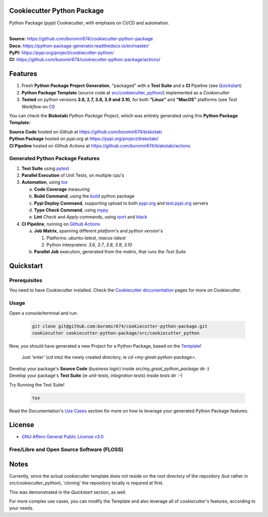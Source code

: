Cookiecutter Python Package
===========================

Python Package (pypi) Cookiecutter, with emphasis on CI/CD and automation.

.. start-badges

| |build| |docs| |release_version| |wheel| |supported_versions| |commits_since_specific_tag_on_master| |commits_since_latest_github_release| |ossf|

|
| **Source:** https://github.com/boromir674/cookiecutter-python-package
| **Docs:** https://python-package-generator.readthedocs.io/en/master/
| **PyPI:** https://pypi.org/project/cookiecutter-python/
| **CI:** https://github.com/boromir674/cookiecutter-python-package/actions/


Features
========

1. Fresh **Python Package Project Generation**, "packaged" with a **Test Suite** and a **CI** Pipeline (see `Quickstart`_)
2. **Python Package Template** (source code at `src/cookiecutter_python/`_) implemented as a `Cookiecutter`
3. **Tested** on python versions **3.6, 2.7, 3.8, 3.9 and 3.10**, for both **"Linux"** and **"MacOS"** platforms (see `Test Workflow` on `CI`_)

You can check the **Biskotaki** *Python Package Project*, which was entirely generated using this **Python Package Template:**


| **Source Code** hosted on *Github* at https://github.com/boromir674/biskotaki
| **Python Package** hosted on *pypi.org* at https://pypi.org/project/biskotaki/
| **CI Pipeline** hosted on *Github Actions* at https://github.com/boromir674/biskotaki/actions


Generated Python Package Features
---------------------------------

1. **Test Suite** using `pytest`_
2. **Parallel Execution** of Unit Tests, on multiple cpu's
3. **Automation**, using `tox`_

   a. **Code Coverage** measuring
   b. **Build Command**, using the `build`_ python package
   c. **Pypi Deploy Command**, supporting upload to both `pypi.org`_ and `test.pypi.org`_ servers
   d. **Type Check Command**, using `mypy`_
   e. **Lint** *Check* and `Apply` commands, using `isort`_ and `black`_
4. **CI Pipeline**, running on `Github Actions`_

   a. **Job Matrix**, spanning different `platform`'s and `python version`'s

      1. Platforms: `ubuntu-latest`, `macos-latest`
      2. Python Interpreters: `3.6`, `3.7`, `3.8`, `3.9`, `3.10`
   b. **Parallel Job** execution, generated from the `matrix`, that runs the `Test Suite`


Quickstart
==========

Prerequisites
-------------

You need to have Cookiecutter installed.
Check the `Cookiecutter documentation`_ pages for more on Cookiecutter.


Usage
-----

Open a console/terminal and run:

  .. code-block:: sh

      git clone git@github.com:boromir674/cookiecutter-python-package.git
      cookiecutter cookiecutter-python-package/src/cookiecutter_python

Now, you should have generated a new Project for a Python Package, based on the `Template`_!

    Just 'enter' (`cd` into) the newly created directory, ie `cd <my-great-python-package>`.

| Develop your package's **Source Code** (`business logic`) inside `src/my_great_python_package` dir :)
| Develop your package's **Test Suite** (ie `unit-tests`, `integration tests`) inside `tests` dir :-)


Try Running the Test Suite!

    .. code-block:: shell
        
        tox


Read the Documentation's `Use Cases`_ section for more on how to leverage your generated Python Package features.


License
=======

|gh-lic|

* `GNU Affero General Public License v3.0`_


Free/Libre and Open Source Software (FLOSS)
-------------------------------------------

|ossf|


Notes
=====

Currently, since the actual `cookiecutter` template does not reside on the `root` directory
of the repository (but rather in `src/cookiecutter_python`), 'cloning' the repository
locally is required at first.

This was demonstrated in the `Quickstart` section, as well.

For more complex use cases, you can modify the Template and also leverage all of
`cookiecutter`'s features, according to your needs.


.. URL LINKS

.. _Cookiecutter documentation: https://cookiecutter.readthedocs.io/en/stable/

.. _CI: https://github.com/boromir674/cookiecutter-python-package/actions

.. _tox: https://tox.wiki/en/latest/

.. _pytest: https://docs.pytest.org/en/7.1.x/

.. _build: https://github.com/pypa/build

.. _pypi.org: https://pypi.org/

.. _test.pypi.org: https://test.pypi.org/

.. _mypy: https://mypy.readthedocs.io/en/stable/

.. _Github Actions: https://github.com/boromir674/cookiecutter-python-package/actions

.. _src/cookiecutter_python/: https://github.com/boromir674/cookiecutter-python-package/tree/master/src/cookiecutter_python

.. _Template: https://github.com/boromir674/cookiecutter-python-package/tree/master/src/cookiecutter_python

.. _Use Cases: https://python-package-generator.readthedocs.io/en/master/usage/use_cases.html

.. _GNU Affero General Public License v3.0: https://github.com/boromir674/cookiecutter-python-package/blob/master/LICENSE

.. _isort: https://pycqa.github.io/isort/

.. _black: https://black.readthedocs.io/en/stable/


.. BADGE ALIASES

.. Test Workflow Status on Github Actions for specific branch <branch>

.. |build| image:: https://img.shields.io/github/workflow/status/boromir674/cookiecutter-python-package/Test%20Python%20Package/master?label=build&logo=github-actions&logoColor=%233392FF
    :alt: GitHub Workflow Status (branch)
    :target: https://github.com/boromir674/cookiecutter-python-package/actions/workflows/test.yaml?query=branch%3Amaster

.. above url to workflow runs, filtered by the specified branch

.. |docs| image:: https://img.shields.io/readthedocs/python-package-generator/master?logo=readthedocs&logoColor=lightblue
    :alt: Read the Docs (version)
    :target: https://python-package-generator.readthedocs.io/en/master/

.. |release_version| image:: https://img.shields.io/pypi/v/cookiecutter_python
    :alt: Production Version
    :target: https://pypi.org/project/cookiecutter-python/

.. |wheel| image:: https://img.shields.io/pypi/wheel/cookiecutter-python?color=green&label=wheel
    :alt: PyPI - Wheel
    :target: https://pypi.org/project/cookiecutter-python

.. |supported_versions| image:: https://img.shields.io/pypi/pyversions/cookiecutter-python?color=blue&label=python&logo=python&logoColor=%23ccccff
    :alt: Supported Python versions
    :target: https://pypi.org/project/cookiecutter-python

.. |commits_since_specific_tag_on_master| image:: https://img.shields.io/github/commits-since/boromir674/cookiecutter-python-package/v0.9.0/master?color=blue&logo=github
    :alt: GitHub commits since tagged version (branch)
    :target: https://github.com/boromir674/cookiecutter-python-package/compare/v0.9.0..master

.. |commits_since_latest_github_release| image:: https://img.shields.io/github/commits-since/boromir674/cookiecutter-python-package/latest?color=blue&logo=semver&sort=semver
    :alt: GitHub commits since latest release (by SemVer)


.. |codecov| image:: https://img.shields.io/codecov/c/github/boromir674/cookiecutter-python-package/master?logo=codecov
    :alt: Codecov
    :target: https://app.codecov.io/gh/boromir674/cookiecutter-python-package

.. |better_code_hub| image:: https://bettercodehub.com/edge/badge/boromir674/cookiecutter-python-package?branch=master
    :alt: Better Code Hub
    :target: https://bettercodehub.com/


.. Github License (eg AGPL, MIT)
.. |gh-lic| image:: https://img.shields.io/github/license/boromir674/cookiecutter-python-package
    :alt: GitHub
    :target: https://github.com/boromir674/cookiecutter-python-package/blob/master/LICENSE


.. |ossf| image:: https://bestpractices.coreinfrastructure.org/projects/5988/badge
    :alt: OpenSSF
    :target: https://bestpractices.coreinfrastructure.org/en/projects/5988
